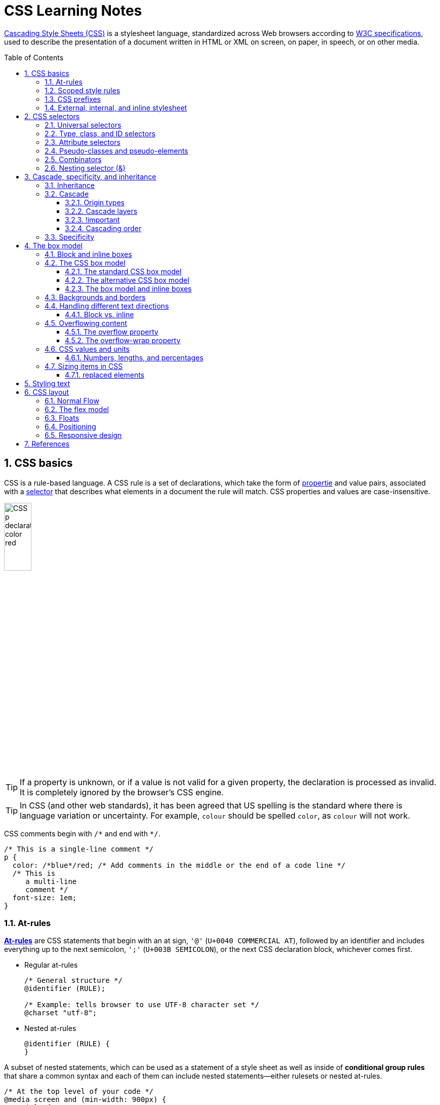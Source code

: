 = CSS Learning Notes
:page-layout: post
:page-categories: ['css']
:page-tags: ['css']
:page-date: 2024-04-26 14:09:38 +0800
:page-revdate: 2024-04-26 14:09:38 +0800
:toc: preamble
:toclevels: 4
:sectnums:
:sectnumlevels: 4

https://developer.mozilla.org/en-US/docs/Web/CSS[Cascading Style Sheets (CSS)] is a stylesheet language, standardized across Web browsers according to https://www.w3.org/Style/CSS/#specs[W3C specifications], used to describe the presentation of a document written in HTML or XML on screen, on paper, in speech, or on other media. 

== CSS basics

CSS is a rule-based language. A CSS rule is a set of declarations, which take the form of https://developer.mozilla.org/en-US/docs/Glossary/Property/CSS[propertie] and value pairs, associated with a https://developer.mozilla.org/en-US/docs/Glossary/CSS_Selector[selector] that describes what elements in a document the rule will match. CSS properties and values are case-insensitive.

image::https://developer.mozilla.org/en-US/docs/Learn/Getting_started_with_the_web/CSS_basics/css-declaration-small.png[CSS p declaration color red,25%,25%]

TIP: If a property is unknown, or if a value is not valid for a given property, the declaration is processed as invalid. It is completely ignored by the browser's CSS engine.

TIP: In CSS (and other web standards), it has been agreed that US spelling is the standard where there is language variation or uncertainty. For example, `colour` should be spelled `color`, as `colour` will not work.

CSS comments begin with `+/*+` and end with `+*/+`.

```css
/* This is a single-line comment */
p {
  color: /*blue*/red; /* Add comments in the middle or the end of a code line */
  /* This is
     a multi-line
     comment */
  font-size: 1em;
}
```

=== At-rules

:CSS-At-rule: https://developer.mozilla.org/en-US/docs/Web/CSS/At-rule

{CSS-At-rule}[*At-rules*] are CSS statements that begin with an at sign, `'@'` (`U+0040 COMMERCIAL AT`), followed by an identifier and includes everything up to the next semicolon, `';'` (`U+003B SEMICOLON`), or the next CSS declaration block, whichever comes first.

* Regular at-rules
+
```css
/* General structure */
@identifier (RULE);

/* Example: tells browser to use UTF-8 character set */
@charset "utf-8";
```

* Nested at-rules
+
```css
@identifier (RULE) {
}
```

A subset of nested statements, which can be used as a statement of a style sheet as well as inside of *conditional group rules* that share a common syntax and each of them can include nested statements—either rulesets or nested at-rules.

```css
/* At the top level of your code */
@media screen and (min-width: 900px) {
  article {
    padding: 1rem 3rem;
  }
}

/* Nested within another conditional at-rule */
@supports (display: flex) {
  @media screen and (min-width: 900px) {
    article {
      display: flex;
    }
  }
}
```

=== Scoped style rules

NOTE: The `@scope` at-rule is still https://developer.mozilla.org/en-US/docs/Web/CSS/@scope#browser_compatibility[incompatible in Mozilla Firefox].

:CSS-scope: https://developer.mozilla.org/en-US/docs/Web/CSS/@scope

The {CSS-scope}[`@scope`] at-rule contains *scoped style rules* and defines a scope in which to apply them to selected elements in specific DOM subtrees. `@scope` can be used in two ways:

* As a standalone CSS block including a prelude section that includes *scope root* and optional *scope limit* selectors that define the upper and lower bounds of the scope — commonly referred to as a *donut scope*. 
+
```css
@scope (scope root) to (scope limit) {
  rulesets
}
```

* As inline styles included inside a `<style>` element in the HTML, in which case the prelude is omitted, and the enclosed ruleset is automatically scoped to the `<style>` element's enclosing parent element. 
+
```css
<parent-element>
  <style>
    @scope {
      rulesets
    }
  </style>
</parent-element>
```

In the context of a `@scope` block, the `:scope` pseudo-class represents the scope root — it provides an easy way to apply styles to the scope root itself, from inside the scope:

```css
@scope (.feature) {
  :scope {
    background: rebeccapurple;
    color: antiquewhite;
    font-family: sans-serif;
  }
}
```

=== CSS prefixes

Browser vendors used to add https://developer.mozilla.org/en-US/docs/Glossary/Vendor_Prefix[prefixes] to experimental or nonstandard CSS properties.

* `-webkit-` (Chrome, Safari, newer versions of Opera and Edge, almost all iOS browsers including Firefox for iOS; basically, any WebKit or Chromium-based browser)

* `-moz-` (Firefox)

* `-o-` (old pre-WebKit versions of Opera)

* `-ms-` (Internet Explorer and Microsoft Edge, before Chromium)

=== External, internal, and inline stylesheet

image::https://developer.mozilla.org/en-US/docs/Learn/CSS/First_steps/How_CSS_works/rendering.svg[Rendering process overview,45%,45%]

* An *external stylesheet* contains CSS in a separate file with a `.css` extension inside the `<head>` HTML element, which is the most common and useful method of bringing CSS to a document.
+
```html
<!-- Inside a subdirectory called styles inside the current directory -->
<link rel="stylesheet" href="styles/style.css" />
<!-- Inside a subdirectory called general, which is in a subdirectory called 
     styles, inside the current directory -->
<link rel="stylesheet" href="styles/general/style.css" />
<!-- Go up one directory level, then inside a subdirectory called styles -->
<link rel="stylesheet" href="../styles/style.css" />
<!-- Remote URL links -->
<link rel="stylesheet" href="https://cdn.jsdelivr.net/npm/bootstrap@5.3.3/dist/css/bootstrap.min.css" 
       integrity="sha384-QWTKZyjpPEjISv5WaRU9OFeRpok6YctnYmDr5pNlyT2bRjXh0JMhjY6hW+ALEwIH" 
       crossorigin="anonymous" />
```
+
TIP: The `rel` stands for "relationship", and is one of the key features of the `<link>` element — the value denotes how the item being linked to is related to the containing document.


* An *internal stylesheet* resides within an HTML document inside a `<style>` element.
+
TIP: The `<style>` element [.line-through]#MUST?# be included inside the <head> of the document. In general, it is better to put the styles in external stylesheets and apply them using `<link>` elements.
+
```html
<!DOCTYPE html>
<html lang="en-GB">
  <head>
    <meta charset="utf-8" />
    <title>My CSS experiment</title>
    <style>
      h1 {
        color: blue;
        background-color: yellow;
        border: 1px solid black;
      }

      p {
        color: red;
      }
    </style>
  </head>
  <body>
    <h1>Hello World!</h1>
    <p>This is my first CSS example</p>
  </body>
</html>
```

* The *inline styles* are CSS declarations that affect a single HTML element, contained within a `style` attribute. 
+
NOTE: Note that it is recommended for styles to be defined in a separate file or files.
+
```html
<h1 style="color: blue; background-color: yellow; border: 1px solid black;">
  Hello World!
</h1>
<p style="color:red;">This is my first CSS example</p>
```

== CSS selectors

A CSS selector is a pattern of elements and other terms that tell the browser which HTML elements, _subject of the selector_, should be selected to have the CSS property values inside the rule applied to them. .

=== Universal selectors

:CSS-Universal_selectors: https://developer.mozilla.org/en-US/docs/Web/CSS/Universal_selectors

* The {CSS-Universal_selectors}[*universal selector*] is indicated by an asterisk (`*`). It selects everything in the document (or inside the parent element if it is being chained together with another element and a descendant combinator).
+
```css
/* A reset stylesheet to remove the margins on all elements. */
* {
  margin: 0;
}
```
+
```css
/* It is selecting any element which is the first-child of an <article> element, or
   the first-child of any descendant element of <article>. */
article *:first-child {
  font-weight: bold;
}
```

=== Type, class, and ID selectors

:CSS-Type_selectors: https://developer.mozilla.org/en-US/docs/Web/CSS/Type_selectors

* The {CSS-Type_selectors}[*type selector*] matches elements by node name, which is sometimes referred to as a _tag name selector_ or _element selector_ because it selects an HTML tag/element in the document. 
+
```css
span {
  background-color: yellow;
}

strong, em {
  color: rebeccapurple;
}
```

:CSS-Class_selectors: https://developer.mozilla.org/en-US/docs/Web/CSS/Class_selectors

* The {CSS-Class_selectors}[*class selector*] matches elements based on the contents of their `class` attribute.
+
```css
/* Note that the following class selector */
.class_name { /* style properties */ }

/* is equivalent to the following attribute selector */
[class~=class_name] { /* style properties */ }
```
+
```css
/* All elements with class="spacious" */
.spacious {
  margin: 2em;
}

/* All <li> elements with class="spacious" */
li.spacious {
  margin: 2em;
}

/* All <li> elements with a class list that includes both "spacious" and "elegant" */
/* For example, class="elegant retro spacious" */
li.spacious.elegant {
  margin: 2em;
}
```

:CSS-ID_selectors: https://developer.mozilla.org/en-US/docs/Web/CSS/ID_selectors

* The {CSS-ID_selectors}[*ID selector*] matches an element based on the value of the element's `id` attribute which is _case-sensitive_.
+
```css
/* Note that syntactically (but not specificity-wise), the following ID selector */
#id_value { /* style properties */ }

/* is equivalent to the following attribute selector */
[id=id_value] { /* style properties */ }
```
+
```css
/* The element with id="demo" */
#demo {
  border: red 2px solid;
}
```
+
TIP: Using the same ID multiple times in a document may appear to work for styling purposes, but don't do this. It results in invalid code, and will cause strange behavior in many places.

=== Attribute selectors

:CSS-Attribute_selectors: https://developer.mozilla.org/en-US/docs/Web/CSS/Attribute_selectors

The {CSS-Attribute_selectors}[*attribute selector*] matches elements based on the element having a given attribute explicitly set, with options for defining an attribute value or substring value match.

* The *presence and value selectors* enable the selection of an element based on the presence of an attribute alone (for example `href`), or on various different matches against the value of the attribute.
+
[%header,cols="1,3,5"]
|===

|Selector
|Example
|Description

|`[attr]`
|`a[title]`
|Matches elements with an _attr_ attribute (whose name is the value in square brackets).

|`[attr=value]`
|`a[href="https://example.com"]`
|Matches elements with an _attr_ attribute whose value is exactly _value_ — the string inside the quotes.

|`[attr~=value]`
|`p[class~="special"]`
|Matches elements with an _attr_ attribute whose value is exactly _value_, or contains _value_ in its (space separated) list of values.

|`[attr\|=value]`
|`div[lang\|="zh"]`
|Matches elements with an _attr_ attribute whose value is exactly _value_ or begins with _value_ immediately followed by a hyphen.

|===

* The *substring matching selectors* allow for more advanced matching of substrings inside the value of a attribute. 
+
[cols="1,1,5"]
|===
| Selector | Example | Description

| `[attr^=value]` | `li[class^="box-"]` | Matches elements with an _attr_ attribute, whose value begins with _value_.

| `[attr$=value]` | `li[class$="-box"]` | Matches elements with an _attr_ attribute whose value ends with _value_.

| `[attr*=value]` | `li[class*="box"]`  | Matches elements with an _attr_ attribute whose value contains _value_ anywhere within the string.
|===
+
TIP: To match attribute values case-insensitively, use the value `i` before the closing bracket.
+
.Preview
[%collapsible]
====
```css
li[class^="a"] {
  background-color: yellow;
}

li[class^="a" i] {
  color: red;
}
```

```html
<h1>Case-insensitivity</h1>
<ul>
  <li class="a">Item 1</li>
  <li class="A">Item 2</li>
  <li class="Ab">Item 3</li>
</ul>
```

++++
<div class="attribute-selectors case-insensitivity">
  <style>
    .attribute-selectors.case-insensitivity {
      all: initial;

      li[class^="a"] {
        background-color: yellow;
      }

      li[class^="a" i] {
        color: red;
      }
    }
  </style>

  <h1>Case-insensitivity</h1>
  <ul>
    <li class="a">Item 1</li>
    <li class="A">Item 2</li>
    <li class="Ab">Item 3</li>
  </ul>
</div>
++++
====

=== Pseudo-classes and pseudo-elements

:CSS-Pseudo-classes: https://developer.mozilla.org/en-US/docs/Web/CSS/Pseudo-classes

* A {CSS-Pseudo-classes}[*pseudo-class*] is a selector that selects elements that are in a specific *state*, e.g. they are the first element of their type, or they are being hovered over by the mouse pointer.

** Pseudo-classes are keywords that start with a colon `:`. For example, both `:first-child` and `:hover` are pseudo-classes.
+
```css
/* target the first paragraph child element in all article. */
article p:first-child {
  font-size: 120%;
  font-weight: bold;
}
```

** It is valid to write pseudo-classes and elements without any element selector preceding them.
+
In the example above, write `:first-child` and the rule would apply to any element that is the first child of an `<article>` element, not just a paragraph first child — `:first-child` is equivalent to `*:first-child`.
+
```css
article :first-child {
  font-size: 120%;
  font-weight: bold;
}
```
+
```css
article *:first-child {
  font-size: 120%;
  font-weight: bold;
}
```

** The *user-action pseudo-classes*, sometimes referred to as *dynamic pseudo-classes*, act as if a class had been added to the element when the user interacts with it.
+
.Preview
[%collapsible]
====
```css
a:link, a:visited {
  color: rebeccapurple;
  font-weight: bold;
}

a:hover {
  color: hotpink;
}
```

```html
<p><a href="">Hover over me</a></p>
```

++++
<div class="pseudo-classes user-action">
  <style>
    .pseudo-classes.user-action {
      all: initial;

      a:link,
      a:visited {
        color: rebeccapurple;
        font-weight: bold;
      }

      a:hover {
        color: hotpink;
      }
    }
  </style>
  <p><a href="">Hover over me</a></p>
</div>
++++
====

:CSS-Pseudo-elements: https://developer.mozilla.org/en-US/docs/Web/CSS/Pseudo-elements

* {CSS-Pseudo-elements}[*Pseudo-elements*] behave in a similar way. However, they act as if a whole new HTML element is added into the markup, rather than applying a class to existing elements.
+
TIP: Some early pseudo-elements used the single colon syntax. Modern browsers support the early pseudo-elements with single- or double-colon syntax for backwards compatibility.

** Pseudo-elements start with a double colon `::`. For example, both the `::fist-line`, and `::before` are pseudo-elements.
+
.Preview
[%collapsible]
====
```css
/* select the first line of a paragraph of an article */
article p::first-line {
  font-size: 120%;
  color: red;
}
```

++++
<div class="pseudo-elements">
  <style>
    .pseudo-elements {
      all: initial;

      article p::first-line {
        font-size: 120%;
        color: red;
      }
    }
  </style>
  <article>
    <p>Veggies es bonus vobis, proinde vos postulo essum magis kohlrabi welsh onion daikon amaranth tatsoi tomatillo
      melon azuki bean garlic.</p>

    <p>Gumbo beet greens corn soko endive gumbo gourd. Parsley shallot courgette tatsoi pea sprouts fava bean collard
      greens dandelion okra wakame tomato. Dandelion cucumber earthnut pea peanut soko zucchini.</p>
  </article>
</div>
++++
====

** Combining pseudo-classes and pseudo-elements
+
```css
/*  make the first line of the first paragraph bold */
article p:first-child::first-line {
  font-size: 120%;
  font-weight: bold;
}
```

** The `::before` and `::after` are a couple of special pseudo-elements, which are used along with the https://developer.mozilla.org/en-US/docs/Web/CSS/content[content] property to insert content into the document using CSS.
+
.Preview
[%collapsible]
====
```css
.topic-weather::before {
  content: '⛅ ';
}

.topic-weather::after {
  content: " ➥";
}

.topic-hot::before {
  content: url('https://interactive-examples.mdn.mozilla.net/media/examples/fire.png');
  margin-right: 6px;
}
```

```html
<p class="topic-weather">Weather for Today: Heat, violent storms and twisters</p>
<p class="topic-hot">Trending Article: Must-watch videos of the week</p>
```

++++
<div class="pseudo-elements after before">
  <style>
    .pseudo-elements.after.before {
      all: initial;

      .topic-weather {
        &::before {
          content: '⛅ ';
        }

        &::after {
          content: " ➥";
        }
      }

      .topic-hot::before {
        content: url('https://interactive-examples.mdn.mozilla.net/media/examples/fire.png');
        margin-right: 6px;
      }
    }
  </style>
  <p class="topic-weather">Weather for Today: Heat, violent storms and twisters</p>
  <p class="topic-hot">Trending Article: Must-watch videos of the week</p>
</div>
++++
====

=== Combinators

:CSS-Descendant_combinator: https://developer.mozilla.org/en-US/docs/Web/CSS/Descendant_combinator

* The {CSS-Descendant_combinator}[*descendant combinator*] — typically represented by a single space (`" "`) character — combines two selectors such that elements matched by the second selector are selected if they have an ancestor (parent, parent's parent, parent's parent's parent, etc.) element matching the first selector. Selectors that utilize a descendant combinator are called _descendant selectors_.
+
```css
body article p { /* */ }
```

:CSS-Child_combinator: https://developer.mozilla.org/en-US/docs/Web/CSS/Child_combinator

* The {CSS-Child_combinator}[*child combinator*] (`>`) is placed between two CSS selectors. It matches only those elements matched by the second selector that are the *direct children* of elements matched by the first. Descendant elements further down the hierarchy don't match.
+
```css
/* select only <p> elements that are direct children of <article> elements */
article > p { /* */ }
```

:CSS-Next-sibling_combinator: https://developer.mozilla.org/en-US/docs/Web/CSS/Next-sibling_combinator

* The {CSS-Next-sibling_combinator}[*next-sibling combinator*] (`+`) is placed between two CSS selectors. It matches only those elements matched by the second selector that are the next sibling element of the first selector.
+
```css
/*  select all <img> elements that are immediately preceded by a <p> element */
p + img { /* */ }
```
+
.Preview
[%collapsible]
====
```css
h1 + p {
  font-weight: bold;
  background-color: #333;
  color: #fff;
  padding: .5em;
}
```

```html
<article>
  <h1>A heading</h1>
  <p>I am a paragraph.</p>
  <div>I am a div</div>
  <p>I am another paragraph.</p>
</article>
```

++++
<div class="next-sibling_combinator">
  <style>
    .next-sibling_combinator {
      all: initial;

      h1+p {
        font-weight: bold;
        background-color: #333;
        color: #fff;
        padding: .5em;
      }
    }
  </style>
  <article>
    <h1>A heading</h1>
    <p>I am a paragraph.</p>
    <div>I am a div</div>
    <p>I am another paragraph.</p>
  </article>
</div>
++++
====

:CSS-Subsequent-sibling_combinator: https://developer.mozilla.org/en-US/docs/Web/CSS/Subsequent-sibling_combinator

* The {CSS-Subsequent-sibling_combinator}[*subsequent-sibling combinator*] (`~`) are used to select siblings of an element even if they are NOT directly adjacent.
+
```css
/* select all <img> elements that come anywhere after <p> elements */
p ~ img { /* */ }
```
+
.Preview
[%collapsible]
====
```css
h1 ~ p {
  font-weight: bold;
  background-color: #333;
  color: #fff;
  padding: .5em;
}
```

```html
<article>
  <h1>A heading</h1>
  <p>I am a paragraph.</p>
  <div>I am a div</div>
  <p>I am another paragraph.</p>
</article>
```

++++
<div class="subsequent-sibling_combinator">
  <style>
    .subsequent-sibling_combinator {
      all: initial;

      h1~p {
        font-weight: bold;
        background-color: #333;
        color: #fff;
        padding: .5em;
      }
    }
  </style>
  <article>
    <h1>A heading</h1>
    <p>I am a paragraph.</p>
    <div>I am a div</div>
    <p>I am another paragraph.</p>
  </article>
</div>
++++
====

:CSS-Selector_list: https://developer.mozilla.org/en-US/docs/Web/CSS/Selector_list

* The {CSS-Selector_list}[*selector list*] (`,`), a comma-separated list of selectors, selects all the matching nodes.

** When multiple selectors share the same declarations, they can be grouped together into a comma-separated list.
+
```css
span {
  border: red 2px solid;
}
div {
  border: red 2px solid;
}

/* are equivalent to */

span, div {
  border: red 2px solid;
}

```

** Selector lists can also be passed as parameters to some functional CSS pseudo-classes.
+
```css
:is(span, div) {
  border: red 2px solid;
}
```

** When a selector list contains an invalid selector, the entire style block is ignored.
+
```css
h1, h2:invalid-pseudo, h3 {
  color: blue;
}
```

=== Nesting selector (&)

:CSS-Nesting_selector: https://developer.mozilla.org/en-US/docs/Web/CSS/Nesting_selector

* The {CSS-Nesting_selector}[*`&` nesting selector*] explicitly states the relationship between parent and child rules when using https://developer.mozilla.org/en-US/docs/Web/CSS/CSS_nesting[CSS nesting], and makes the nested child rule selectors relative to the parent element.
+
```css
parentRule {
  /* parent rule style properties */
  & childRule {
    /* child rule style properties */
  }
}
```

* Without the `&` nesting selector, whitespace is added, and the child rule selector selects child elements.
+
```css
.parent-rule {
  /* parent rule properties */
  .child-rule {
    /* child rule properties */
  }
}

/* the browser parses the above nested rules as shown below */
.parent-rule {
  /* parent rule style properties */
}

.parent-rule .child-rule {
  /* style properties for .child-rule descendants for .parent-rule ancestors */
}
```

* With the `&` nesting selector added with no whitespace.
+
```css
.parent-rule {
  /* parent rule properties */
  &:hover {
    /* child rule properties */
  }
}

/* the browser parses the above nested rules as shown below */
.parent-rule {
  /* parent rule properties */
}

.parent-rule:hover {
  /* child rule properties */
}
```

* The `&` nesting selector can also be appended to reverse the context of the rules.
+
```css
.card {
  /* .card styles */
  .featured & {
    /* .featured .card styles */
  }
}

/* the browser parses above nested rules as */
.card {
  /* .card styles */
}

.featured .card {
  /* .featured .card styles */
}
```

* CSS Combinators can be used with or without the `&` nesting selector.
+
```css
/* the & nesting selector is not required, but recommended */
p {
  & ~ img {
  }
}

/* the browser parses above nested rules as */
p ~ img {
}
```
+
[%collapsible]
====
```html
<div class="nesting-selector">
  <style>
    .nesting-selector {
      .example {
        font-family: system-ui;
        font-size: 1.2rem;

        &>a {
          color: tomato;

          &:hover,
          &:focus {
            color: ivory;
            background-color: tomato;
          }
        }
      }
    }
  </style>

  <p class="example">
    This paragraph <a href="#">contains a link</a>, try hovering or focusing it.
  </p>
</div>
```

++++
<div class="nesting-selector">
  <style>
    .nesting-selector {
      .example {
        font-family: system-ui;
        font-size: 1.2rem;

        &>a {
          color: tomato;

          &:hover,
          &:focus {
            color: ivory;
            background-color: tomato;
          }
        }
      }
    }
  </style>

  <p class="example">
    This paragraph <a href="#">contains a link</a>, try hovering or focusing it.
  </p>
</div>
++++
====

== Cascade, specificity, and inheritance

=== Inheritance

:CSS-Inheritance: https://developer.mozilla.org/en-US/docs/Web/CSS/Inheritance
:CSS-computed_value: https://developer.mozilla.org/en-US/docs/Web/CSS/computed_value
:CSS-initial_value: https://developer.mozilla.org/en-US/docs/Web/CSS/initial_value
:CSS-inherit: https://developer.mozilla.org/en-US/docs/Web/CSS/inherit
:CSS-all: https://developer.mozilla.org/en-US/docs/Web/CSS/all

In CSS, {CSS-Inheritance}[*inheritance*] controls what happens when no value is specified for a property on an element.

* When no value for an *inherited property* has been specified on an element, the element gets the {CSS-computed_value}[computed value] of that property on its parent element.

* When no value for a *non-inherited property* has been specified on an element, the element gets the {CSS-initial_value}[initial value] of that property.

* The {CSS-inherit}[*inherit*] keyword allows authors to explicitly specify inheritance. It works on both inherited and non-inherited properties.

* The {CSS-all}[`all`] shorthand CSS property resets all of an element's properties except `unicode-bidi`, `direction`, and CSS Custom Properties.
+
It can set properties to their initial or inherited values, or to the values specified in another cascade layer or stylesheet origin.
+
[%collapsible]
====
```html
<style>
  div.inherit p {
    all: revert;
    font-size: 1rem;
    color: green;
    border: medium solid;
    width: 50%;
  }

  div.inherit p em.inherit {
    border: inherit;
  }
</style>

<div class="inherit">
  <p>This paragraph has <em>emphasized text</em> in it.</p>
  <p>This paragraph has <em class="inherit">emphasized text</em> in it.</p>
</div>
```

++++
<style>
  div.inherit p {
    all: revert;
    font-size: 1rem;
    color: green;
    border: medium solid;
    width: 50%;
  }

  div.inherit p em.inherit {
    border: inherit;
  }
</style>

<div class="inherit">
  <p>This paragraph has <em>emphasized text</em> in it.</p>
  <p>This paragraph has <em class="inherit">emphasized text</em> in it.</p>
</div>
++++
====

=== Cascade

:CSS-Cascade: https://developer.mozilla.org/en-US/docs/Web/CSS/Cascade
:CSS-Cascade-origin_types: https://developer.mozilla.org/en-US/docs/Web/CSS/Cascade#origin_types
:CSS-layer: https://developer.mozilla.org/en-US/docs/Web/CSS/@layer
:CSS-scope: https://developer.mozilla.org/en-US/docs/Web/CSS/@scope
:CSS-Specificity: https://developer.mozilla.org/en-US/docs/Web/CSS/Specificity

The {CSS-Cascade}[*cascade*] is an algorithm that defines how user agents combine property values originating from different sources.

* The cascade defines the origin and layer that takes precedence when declarations in more than one {CSS-Cascade-origin_types}[origin], {CSS-layer}[cascade layer], or {CSS-scope}[@scope] block set a value for a property on an element.

* The cascade lies at the core of CSS, as emphasized by the name: *Cascading* Style Sheets.

* When a *selector* matches an element, the property value from the origin with the highest precedence gets applied, even if the selector from a lower precedence origin or layer has greater {CSS-Specificity}[specificity].

==== Origin types

CSS declarations come from different *origin types*: _User-agent stylesheets_, _Author stylesheets_, and _User stylesheets_.

* User-agents, or browsers, have basic *user-agent stylesheets* that give default styles to any document.

* Web developers defines the styles using one or more linked or imported stylesheets, `<style>` blocks, and inline styles defined with the `style` attribute, which are named *author stylesheets*.

* In most browsers, the user (or reader) of the website can choose to override styles using a custom *user stylesheet* designed to tailor the experience to the user's wishes.

==== Cascade layers

The {CSS-layer}[`@layer`] CSS at-rule is used to declare a cascade layer and can also be used to define the order of precedence in case of multiple cascade layers.

```css
/* create a named cascade layer with the CSS rules */
@layer layer-name {rules}
/* create one or multiple named cascade layers without assigning any styles */
@layer layer-name;
/* the last layer to be listed will win if declarations are found in multiple layers. */
@layer layer-name, layer-name, layer-name;
/* create an anonymous cascade layer */
@layer {rules}
/* create a cascade layer is by using @import. */
@import url layer(layer-name);
```

* Rules within a cascade layer cascade together, giving more control over the cascade to web developers.

* Any styles not in a layer are gathered together and placed into a single *anonymous layer* that comes after all the declared layers, named and anonymous.

* Any styles declared outside of a layer are treated as being part of an anonymous last declared layer, and will override styles declared in a layer, regardless of specificity.

```css
@layer base, special;

@layer special {
  .item {
    color: rebeccapurple;
  }
}

@layer base {
  .item {
    color: green;
    border: 5px solid green;
    font-size: 1.3em;
    padding: 0.5em;
  }
}
```

==== !important

:CSS-important: https://developer.mozilla.org/en-US/docs/Web/CSS/important

A `!` delimiter followed by the `important` keyword marks the declaration as {CSS-important}[*important*]. A declaration that is not _important_ is called *normal*. When a declaration is important, the cascade origin and layer orders are reversed.

```css
selector {
  property: value; /* normal declaration */
  property: value !important; /* important declaration (preferred) */
  property: value ! important; /* important declaration (not preferred) */
}
```

WARNING: Avoid using `!important` to override specificity.

==== Cascading order

The *cascade order* is based on origin type, and within each origin type, the cascade is based on the declaration order of cascade layers within that type.

The following steps apply to the cascading algorithm:

* *Relevance*: It first filters all the rules from the different sources to keep only the rules that apply to a given element.

* *Origin and importance*: Then it sorts these rules according to their importance, that is, whether or not they are followed by `!important`, and by their origin. Ignoring layers for the moment, the cascade order is as follows:
+
[%header,cols="3,4,3"]
|===

|Order (low to high)
|Origin
|Importance

|1
|user-agent (browser)
|normal

|2
|user
|normal

|3
|author (developer)
|normal

|4
|CSS `@keyframe` animations
|

|5
|author (developer)
|`!important`

|6
|user
|`!important`

|7
|user-agent (browser)
|`!important`

|8
|CSS transitions
|
|===

* *Specificity*: In case of equality with an origin, the specificity of a rule is considered to choose one value or another. The specificity of the selectors are compared, and the declaration with the highest specificity wins.

* *Scoping proximity*: When two selectors in the origin layer with precedence have the same specificity, the property value within scoped rules with the smallest number of hops up the DOM hierarchy to the scope root wins.

* *Order of appearance*: In the origin with precedence, if there are competing values for a property that are in style block matching selectors of equal specificity and scoping proximity, the last declaration in the style order is applied.

=== Specificity

{CSS-Specificity}[*Specificity*] is the algorithm used by browsers to determine the CSS declaration that is the most relevant to an element, which in turn, determines the property value to apply to the element. The specificity algorithm calculates the weight of a CSS selector to determine which rule from competing CSS declarations gets applied to an element.

== The box model

Everything in CSS has a box around it, and understanding these boxes is key to being able to create more complex layouts with CSS, or to align items with other items.

=== Block and inline boxes

In CSS boxes generally fit into the categories of *block boxes* and *inline boxes*, and have an *inner display* type and an *outer display* type.

If a box has an *outer display* type of `block`, then:

* The box will break onto a new line.
* The `width` and `height` properties are respected.
* Padding, margin and border will cause other elements to be pushed away from the box.
* If `width` is not specified, the box will extend in the inline direction to fill the space available in its container. In most cases, the box will become as wide as its container, filling up 100% of the space available.

Some HTML elements, such as `<h1>` and `<p>`, use block as their outer display type by default.

If a box has an *outer display* type of `inline`, then:

* The box will not break onto a new line.
* The `width` and `height` properties will not apply.
* Top and bottom padding, margins, and borders will apply but will not cause other inline boxes to move away from the box.
* Left and right padding, margins, and borders will apply and will cause other inline boxes to move away from the box.

Some HTML elements, such as `<a>`, `<span>`, `<em>` and `<strong>` use inline as their outer display type by default.

Boxes also have an *inner display* type, which dictates how elements inside that box are laid out, for example by setting `display: flex;`.

=== The CSS box model

The CSS box model as a whole applies to block boxes and defines how the different parts of a box — margin, border, padding, and content — work together to create a box. To add complexity, there is a *standard* and an *alternate* box model. By default, browsers use the standard box model.

image::https://developer.mozilla.org/en-US/docs/Learn/CSS/Building_blocks/The_box_model/box-model.png[Diagram of the box model,45%,45%]

* *Content box*: The area where the content is displayed; size it using properties like `inline-size` and `block-size` or `width` and `height`.

* *Padding box*: The padding sits around the content as white space; size it using `padding` and related properties.

* *Border box*: The border box wraps the content and any padding; size it using `border` and related properties.

* *Margin box*: The margin is the outermost layer, wrapping the content, padding, and border as whitespace between this box and other elements; size it using `margin` and related properties.

==== The standard CSS box model

In the *standard box model*, if set `inline-size` and `block-size` (or `width` and `height`) property values on a box, these values define the `inline-size` and `block-size` (`width` and `height` in horizontal languages) of the *content box*. Any padding and borders are then added to those dimensions to get the total size taken up by the box.

```css
.box {
  width: 350px;
  height: 150px;
  margin: 10px;
  padding: 25px;
  border: 5px solid black;
}
```

.The actual space taken up by the box will be 410px wide (350 + 25 + 25 + 5 + 5) and 210px high (150 + 25 + 25 + 5 + 5).
image::https://developer.mozilla.org/en-US/docs/Learn/CSS/Building_blocks/The_box_model/standard-box-model.png["Showing the size of the box when the standard box model is being used.",500px,300px]

TIP: The margin is not counted towards the actual size of the box — sure, it affects the total space that the box will take up on the page, but only the space outside the box. The box's area stops at the border — it does not extend into the margin.

==== The alternative CSS box model

In the alternative box model, any width is the width of the visible box on the page. The content area width is that width minus the width for the padding and border. No need to add up the border and padding to get the real size of the box.

* The `box-sizing` CSS property sets how the total width and height of an element is calculated.
+
```css
/* The width and height properties include the content, padding, and border, but
   do not include the margin. Note that padding and border will be inside of the box.
*/
box-sizing: border-box;

/* The width and height properties include the content, but
   does not include the padding, border, or margin.
*/
box-sizing: content-box;
```

* To turn on the alternative model for an element, set `box-sizing: border-box` on it:
+
```css
.box {
  width: 350px;
  inline-size: 350px;
  height: 150px;
  block-size: 150px;
  margin: 10px;
  padding: 25px;
  border: 5px solid black;
  box-sizing: border-box;
}
```
+
.Now, the actual space taken up by the box will be 350px in the inline direction and 150px in the block direction.
image::https://developer.mozilla.org/en-US/docs/Learn/CSS/Building_blocks/The_box_model/alternate-box-model.png["Showing the size of the box when the alternate box model is being used.",440px,240px]

* To use the alternative box model for all of your elements (which is a common choice among developers), set the `box-sizing` property on the `<html>` element and set all other elements to inherit that value:
+
```css
html {
  box-sizing: border-box;
}

*,
*::before,
*::after {
  box-sizing: inherit;
}
```

==== The box model and inline boxes

All of the above fully applies to block boxes. Some of the properties can apply to inline boxes too, such as those created by a `<span>` element.

An element with `display: inline-block` does a subset of the block things, NOT, however, break onto a new line.

* The `width` and `height` properties are respected.

* `padding`, `margin`, and `border` will cause other elements to be pushed away from the box.

=== Backgrounds and borders

:CSS-background-color: https://developer.mozilla.org/en-US/docs/Web/CSS/background-color
:CSS-background-image: https://developer.mozilla.org/en-US/docs/Web/CSS/background-image
:CSS-border: https://developer.mozilla.org/en-US/docs/Web/CSS/border
:CSS-background-clip: https://developer.mozilla.org/en-US/docs/Web/CSS/background-clip
:CSS-background-origin: https://developer.mozilla.org/en-US/docs/Web/CSS/background-origin
:CSS-background-repeat: https://developer.mozilla.org/en-US/docs/Web/CSS/background-repeat
:CSS-background-size: https://developer.mozilla.org/en-US/docs/Web/CSS/background-size
:CSS-background-attachment: https://developer.mozilla.org/en-US/docs/Web/CSS/background-attachment

* The {CSS-background-color}[`background-color`] CSS property sets the background color of an element.
+
--
** A `background-color` extends underneath the content and padding box of the element.

** It is rendered behind any {CSS-background-image}[`background-image`] that is specified, although the color will still be visible through any transparency in the image.
--
+
```css
/* Keyword values */
background-color: red;
background-color: indigo;

/* Hexadecimal value */
background-color: #bbff00; /* Fully opaque */
background-color: #bf0; /* Fully opaque shorthand */
background-color: #11ffee00; /* Fully transparent */
background-color: #1fe0; /* Fully transparent shorthand */
background-color: #11ffeeff; /* Fully opaque */
background-color: #1fef; /* Fully opaque shorthand */

/* RGB value */
background-color: rgb(255 255 128); /* Fully opaque */
background-color: rgb(117 190 218 / 50%); /* 50% transparent */

/* HSL value */
background-color: hsl(50 33% 25%); /* Fully opaque */
background-color: hsl(50 33% 25% / 75%); /* 75% opaque, i.e. 25% transparent */

/* Special keyword values */
background-color: currentcolor;
background-color: transparent;
```

* The {CSS-background-image}[`background-image`] CSS property sets one OR more background images on an element.
+
--
** The background images are drawn on stacking context layers on top of each other. The first layer specified is drawn as if it is closest to the user.

** The {CSS-border}[borders] of the element are then drawn on top of them, and the `background-color` is drawn beneath them. How the images are drawn relative to the box and its borders is defined by the {CSS-background-clip}[background-clip] and {CSS-background-origin}[background-origin] CSS properties.

** If a specified image cannot be drawn (for example, when the file denoted by the specified URI cannot be loaded), browsers handle it as they would a `none` value.

** NOTE: Even if the images are opaque and the color won't be displayed in normal circumstances, web developers should always specify a `background-color`. If the images cannot be loaded—for instance, when the network is down—the background color will be used as a fallback.

** To specify multiple background images, supply multiple https://developer.mozilla.org/en-US/docs/Web/CSS/image[`<image>`] values, separated by a comma.
--
+
```css
background-image: linear-gradient(
    to bottom,
    rgb(255 255 0 / 50%),
    rgb(0 0 255 / 50%)
  ), url("catfront.png");

background-image: url("../../media/examples/lizard.png"),
                  url("../../media/examples/star.png");
```

** The {CSS-background-repeat}[`background-repeat`] CSS property sets how background images are repeated. A background image can be repeated along the horizontal and vertical axes, or not repeated at all.
+
```css
/* Keyword values */
background-repeat: repeat-x;
background-repeat: repeat-y;
background-repeat: repeat;
/* repeat as many times as possible, adding space
   between the images if there is extra space available. */
background-repeat: space;
/* similar to space, but stretches the images to fill
   any extra space */
background-repeat: round;
background-repeat: no-repeat;

/* Two-value syntax: horizontal | vertical */
background-repeat: repeat space;
background-repeat: repeat repeat;
background-repeat: round space;
background-repeat: no-repeat round;
```

** The {CSS-background-size}[`background-size`] CSS property sets the size of the element's background image. The image can be left to its natural size, stretched, or constrained to fit the available space. 
+
--
*** Spaces not covered by a background image are filled with the `background-color` property, and the background color will be visible behind background images that have transparency/translucency.

*** To specify the size of multiple background images, separate the value for each one with a comma.
--
+
```css
/* Keyword values */
/* Scales the image (while preserving its ratio) to the smallest possible size
   to fill the container (that is: both its height and width completely cover
   the container), leaving no empty space. If the proportions of the background
   differ from the element, the image is cropped either vertically or horizontally. */
background-size: cover;
/* Scales the image as large as possible within its container without cropping or
   stretching the image. */
background-size: contain;

/* One-value syntax */
/* the width of the image (height becomes 'auto') */
background-size: 50%;
background-size: 3.2em;
background-size: 12px;
background-size: auto;

/* Two-value syntax */
/* first value: width of the image, second value: height */
background-size: 50% auto;
background-size: 3em 25%;
background-size: auto 6px;
background-size: auto auto;

/* Multiple backgrounds */
background-size: auto, auto; /* Not to be confused with `auto auto` */
background-size: 50%, 25%, 25%;
background-size: 6px, auto, contain;
```

** The {CSS-background-origin}[`background-origin`] CSS property sets the background's origin: from the border start, inside the border, or inside the padding.
+
TIP: Note that `background-origin` is ignored when {CSS-background-attachment}[background-attachment] is `fixed`.
+
```css
/* Keyword values */
background-origin: border-box;
background-origin: padding-box; /* initial value */
background-origin: content-box;
```

** The {CSS-background-attachment}[`background-attachment`] CSS property sets whether a background image's position is fixed within the https://developer.mozilla.org/en-US/docs/Glossary/Viewport[viewport], or scrolls with its containing block.
+
```css
/* Keyword values */
background-attachment: scroll;
background-attachment: fixed;
background-attachment: local;
```

** The {CSS-background-position}[`background-position`] CSS property sets the initial position for each background image. The position is relative to the position layer set by `background-origin`.
+
```css
/* Keyword values */
background-position: top;
background-position: bottom;
background-position: left;
background-position: right;
background-position: center;

/* <percentage> values */
background-position: 25% 75%;

/* <length> values */
background-position: 0 0;
background-position: 1cm 2cm;
background-position: 10ch 8em;

/* Multiple images */
background-position:
  0 0,
  center;

/* Edge offsets values */
background-position: bottom 10px right 20px;
background-position: right 3em bottom 10px;
background-position: bottom 10px right;
background-position: top right 10px;
```

=== Handling different text directions

:CSS-writing-mode: https://developer.mozilla.org/en-US/docs/Web/CSS/writing-mode

The {CSS-writing-mode}[writing-mode] CSS property sets whether lines of text are laid out horizontally or vertically, as well as the direction in which blocks progress. When set for an entire document, it should be set on the root element (`html` element for HTML documents).

```css
/* For `ltr` scripts, content flows horizontally from left to right.
   For `rtl` scripts, content flows horizontally from right to left.
   The next horizontal line is positioned below the previous line. */
writing-mode: horizontal-tb;
/* For `ltr` scripts, content flows vertically from top to bottom, and the
   next vertical line is positioned to the left of the previous line.
   For `rtl` scripts, content flows vertically from bottom to top, and the
   next vertical line is positioned to the right of the previous line. */
writing-mode: vertical-rl;
/* For `ltr` scripts, content flows vertically from top to bottom, and the
   next vertical line is positioned to the right of the previous line.
   For `rtl` scripts, content flows vertically from bottom to top, and the
   next vertical line is positioned to the left of the previous line. */
writing-mode: vertical-lr;
```

```html
<style>
div.writing-mode {
  writing-mode: vertical-rl;
}
</style>
<div class='writing-mode'>
<p>歸園田居·其三</p>
<p>魏晉·陶淵明</p>
<p>種豆南山下，草盛豆苗稀。</p>
<p>晨興理荒穢，帶月荷鋤歸。</p>
<p>道狹草木長，夕露沾我衣。</p>
<p>衣沾不足惜，但使願無違。</p>
</div>
```

++++
<style>
div.writing-mode {
  writing-mode: vertical-rl;
}
</style>
<div class='writing-mode'>
<p>歸園田居·其三</p>
<p>魏晉·陶淵明</p>
<p>種豆南山下，草盛豆苗稀。</p>
<p>晨興理荒穢，帶月荷鋤歸。</p>
<p>道狹草木長，夕露沾我衣。</p>
<p>衣沾不足惜，但使願無違。</p>
</div>
++++

==== Block vs. inline

The https://developer.mozilla.org/en-US/docs/Web/CSS/CSS_logical_properties_and_values[CSS logical properties and values] module introduces logical properties and values that provide the ability to control layout through logical, rather than physical, direction and dimension mappings.

* The *Block* dimension perpendicular to the flow of text within a line, i.e., the vertical dimension in horizontal writing modes, and the horizontal dimension in vertical writing modes. For standard English text, it is the vertical dimension.

* The *Inline* dimension parallel to the flow of text within a line, i.e., the horizontal dimension in horizontal writing modes, and the vertical dimension in vertical writing modes. For standard English text, it is the horizontal dimension.

Logical properties and values use the abstract terms _block_ and _inline_ to describe the direction in which they flow.

* The https://developer.mozilla.org/en-US/docs/Web/CSS/inline-size[`inline-size`] CSS property defines the horizontal or vertical size of an element's block, depending on its writing mode. It corresponds to either the `width` or the `height` property, depending on the value of `writing-mode`.
+
If the writing mode is vertically oriented, the value of `inline-size` relates to the `height` of the element; otherwise, it relates to the `width` of the element.
+
.Showing the block and inline axis for a horizontal writing mode.
image::https://developer.mozilla.org/en-US/docs/Learn/CSS/Building_blocks/Handling_different_text_directions/horizontal-tb.png[Showing the block and inline axis for a horizontal writing mode.,35%,35%]

* The https://developer.mozilla.org/en-US/docs/Web/CSS/block-size[`block-size`] CSS property defines the horizontal or vertical size of an element's block, depending on its writing mode. It corresponds to either the `width` or the `height` property, depending on the value of `writing-mode`.
+
If the writing mode is vertically oriented, the value of `block-size` relates to the `width` of the element; otherwise, it relates to the `height` of the element.
+
.Showing the block and inline axis for a vertical writing mode.
image::https://developer.mozilla.org/en-US/docs/Learn/CSS/Building_blocks/Handling_different_text_directions/vertical.png[Showing the block and inline axis for a vertical writing mode.,25%,25%]

* Properties that accept physical values (`top`, `bottom`, `left`, `right`) now also accept flow-relative logical values (`block-start`, `block-end`, `inline-start`, `inline-end`).

=== Overflowing content

Everything in CSS is a box, and the size can be constrained by assigning values of `width` and `height` (or `inline-size` and `block-size`). Overflow happens when there is too much content to fit in a box.

TIP: Wherever possible, CSS does not hide content and try to avoid data loss. 

==== The overflow property 

The https://developer.mozilla.org/en-US/docs/Web/CSS/overflow[`overflow`] property is specified as one or two `<overflow>` keyword values (default value is `visible`).

```css
/* Overflow content is not clipped and may be visible outside the element's padding box.
   The element box is not a scroll container.
   This is the default value of the overflow property. */
overflow: visible;
/* Overflow content is clipped at the element's padding box.
   There are no scroll bars, and the clipped content is not visible, but the content still exists. */
overflow: hidden;
overflow: clip;
/* Overflow content is clipped at the element's padding box, and
   overflow content can be scrolled into view using scroll bars.
   User agents display scroll bars in both horizontal and
   vertical directions if only one value is set, whether or not
   any content is overflowing or clipped. */
overflow: scroll;
/* Overflow content is clipped at the element's padding box, and
   overflow content can be scrolled into view.
   Unlike scroll, user agents display scroll bars only if
   the content is overflowing and hide scroll bars by default. */
overflow: auto;
overflow: hidden visible;
```

* If only one keyword is specified, both `overflow-x` and `overflow-y` are set to the same value.

* If two keywords are specified, the first value applies to `overflow-x` in the horizontal direction and the second one applies to `overflow-y` in the vertical direction.

==== The overflow-wrap property

The https://developer.mozilla.org/en-US/docs/Web/CSS/overflow-wrap[`overflow-wrap`] property applies to text, setting whether the browser should insert line breaks within an otherwise unbreakable string to prevent text from overflowing its line box.

TIP: The property was originally a nonstandard and unprefixed Microsoft extension called `word-wrap`, and was implemented by most browsers with the same name. It has since been renamed to `overflow-wrap`, with `word-wrap` being an alias.

```css
/* Lines may only break at normal word break points (such as
   a space between two words). */
overflow-wrap: normal;
/* To prevent overflow, an otherwise unbreakable string of
   characters — like a long word or URL — may be broken at any point if
   there are no otherwise-acceptable break points in the line.
   No hyphenation character is inserted at the break point.
   Soft wrap opportunities introduced by the word break are considered when
   calculating min-content intrinsic sizes. */
overflow-wrap: anywhere;
/* The same as the anywhere value, with normally unbreakable words allowed to
   be broken at arbitrary points if there are no otherwise acceptable
   break points in the line, but soft wrap opportunities introduced by the
   word break are NOT considered when calculating min-content intrinsic sizes. */
overflow-wrap: break-word;
```

[%collapsible]
====
```html
<style>
  div.overflow-wrap p {
    width: min-content;
    max-width: 5em;
    background-color: lightblue;
  }

  div.overflow-wrap p.normal {
    overflow-wrap: normal;
  }

  div.overflow-wrap p.break-word {
    overflow-wrap: break-word;
  }

  div.overflow-wrap p.break-word.hyphens {
    overflow-wrap: break-word;
    hyphens: auto;
  }

  div.overflow-wrap p.anywhere {
    overflow-wrap: anywhere;
  }
</style>
<div class="overflow-wrap" lang="en-US">
  <p class="overflow-wrap normal">
    Gooooooooogle
  </p>
  <p class="overflow-wrap break-word">
    Gooooooooogle
  </p>
  <p class="overflow-wrap break-word hyphens">
    Goooooo&shy;ooogle <!-- use &shy; to insert a soft hyphen -->
  </p>
  <p class="overflow-wrap anywhere">
    Gooooooooogle
  </p>
</div>
```

++++
<style>
  div.overflow-wrap p {
    width: min-content;
    max-width: 5em;
    background-color: lightblue;
  }

  div.overflow-wrap p.normal {
    overflow-wrap: normal;
  }

  div.overflow-wrap p.break-word {
    overflow-wrap: break-word;
  }

  div.overflow-wrap p.break-word.hyphens {
    overflow-wrap: break-word;
    hyphens: auto;
  }

  div.overflow-wrap p.anywhere {
    overflow-wrap: anywhere;
  }
</style>
<div class="overflow-wrap" lang="en-US">
  <p class="overflow-wrap normal">
    Gooooooooogle
  </p>
  <p class="overflow-wrap break-word">
    Gooooooooogle
  </p>
  <p class="overflow-wrap break-word hyphens">
    Goooooo&shy;ooogle <!-- use &shy; to insert a soft hyphen -->
  </p>
  <p class="overflow-wrap anywhere">
    Gooooooooogle
  </p>
</div>
++++
====

[TIP]
====
The differences between `normal`, `break-word` and `anywhere` are only clear if you are using `width: min-content` on the element containing the text, and you also set a `max-width`.

See also: https://stackoverflow.com/questions/77651244/what-are-soft-wrap-opportunities-introduced-by-the-word-break
====


=== CSS values and units

CSS rules contain declarations, which in turn are composed of properties and values. Each property used in CSS has a *value type* that describes what kind of values it is allowed to have.

NOTE: The terms _value type_ and _data type_ are basically interchangeable, and the term _value_ refers to any particular expression supported by a value type

NOTE:  CSS value types tend to be enclosed in angle brackets (`<`, `>`) to differentiate them from CSS properties. For example there is a `color` property and a `<color>` data type.

```css
/*  The keywords, hex values, rgb() functions, etc, can be available <color> values */
h1 {
  color: black; /* keywords */
  background-color: rgb(197 93 161); /* rgb() functions */
  border-color: #128a7d; /* hex values */
}
```

==== Numbers, lengths, and percentages

.CSS various numeric value types
[%header,cols="1,11",width="85%"]
|===
|Data type
|Description

|`<integer>`
|An `<integer>` is a whole number such as `1024` or `-55`.

|`<number>`
|A `<number>` represents a decimal number — it may or may not have a decimal point with a fractional component. For example, `0.255`, `128`, or `-1.2`.

|`<dimension>`
|A `<dimension>` is a `<number>` with a unit attached to it. For example, `45deg`, `5s`, or `10px`.

`<dimension>` is an umbrella category that includes the `<length>`, `<angle>`, `<time>`, and `<resolution>` types.

|`<percentage>`
|A `<percentage>` represents a fraction of some other value. For example, `50%`.

Percentage values are always relative to another quantity. For example, an element's length is relative to its parent element's length.

|===

The https://developer.mozilla.org/en-US/docs/Web/CSS/length[`<length>`] data type represents a distance value which can be relative or absolute. Lengths can be used in numerous CSS properties, such as `width`, `height`, `margin`, `padding`, `border-width`, `font-size`, and `text-shadow`.

* CSS relative length units are based on font, container, or viewport sizes.

** `em` and `rem` are relative to the font size of the parent element and the root element, respectively.

** `vh` and `vw` are relative to the viewport's height and width, respectively.

** `cqw` and `cqh` represents a percentage of the width and height of the query container, respectively.

** `lh` and `rlh` is equal to the computed value of the `line-height` property of the element itself, and the root element, usually `<html>`, respectively.

* Absolute length units represent a physical measurement when the physical properties of the output medium are known, such as for print layout. 
+
[%header,cols="2,3,4"]
|===
|Unit
|Name
|Equivalent to

|`cm`
|Centimeters
|1cm = 37.8px = 25.2/64in

|`in`
|Inches
|1in = 2.54cm = 96px

|`pt`
|Points
|1pt = 1/72nd of 1in

|`px`
|Pixels
|1px = 1/96th of 1in

|===
+
TIP: The most of these units are more useful when used for print, rather than screen output.
+
NOTE: Many users increase their user agent's default font size to make text more legible. Absolute lengths can cause accessibility problems because they are fixed and do not scale according to user settings. For this reason, prefer relative lengths (such as `em` or `rem`) when setting `font-size`.


CSS also has https://developer.mozilla.org/en-US/docs/Web/CSS/CSS_Functions[functions], which work in a similar way to functions in other languages, which are statements that invoke special data processing or calculations to return a CSS value for a CSS property.

```css
background-image: url("star.gif");
background: rgb(31 120 50);
width: calc(100% - 80px);
```

=== Sizing items in CSS

HTML Elements have a natural size or *intrinsic size*, set before they are affected by any CSS styles or HTML attributes.

* An `<image>` contains sizing information, described as its intrinsic size, determined by the image file itself.

* An `<div>`, on the other hand, has no size of its own, and its intrinsic size is defined by its content.

A size referred to as an *extrinsic size*— give it specific width and height values, can be given to an element (the content of which then needs to fit into that size) 

* If give a child box a percentage width it will be a percentage of the width of its parent container.

* When use margin and padding set in percentages, the value is calculated from the *inline size* of the containing block — therefore the width when working in a horizontal language.
+
```css
.box {
  border: 5px solid darkblue;
  /* give the child box a percentage width it will be 
     a percentage of the width of the parent container */
  width: 50%;
  /* the margins and padding have equal-sized all around the box. */
  margin: 10%;
  padding: 10%;
}
```

* A common use of `max-width` is to cause images to scale down if there is not enough space to display them at their intrinsic width while making sure they don't become larger than that width.
+
[%collapsible]
====

If instead use `max-width: 100%`, and its intrinsic width is smaller than its container, the image will not be forced to stretch and become larger, thus preventing pixelation.

```html
<style>
  div.min-max-size div {
    float: left;
    border: 5px solid darkblue;
    margin: 5px;
  }

  div.min-max-size div.box {
    width: 200px;
  }

  div.min-max-size div.minibox {
    width: 50px;
  }

  div.min-max-size img.width {
    width: 100%;
  }

  div.min-max-size img.max {
    max-width: 100%;
  }
</style>

<div class="min-max-size">
  <div class="box">
    <img class="width" src="https://mdn.github.io/css-examples/learn/sizing/star.png" alt="star" />
  </div>
  <div class="box">
    <img class="max" src="https://mdn.github.io/css-examples/learn/sizing/star.png" alt="star" />
  </div>
  <div class="minibox">
    <img class="max" src="https://mdn.github.io/css-examples/learn/sizing/star.png" alt="star" />
  </div>
</div>
<div style="clear: both"></div>
```

++++
<style>
  div.min-max-size div {
    float: left;
    border: 5px solid darkblue;
    margin: 5px;
  }

  div.min-max-size div.box {
    width: 200px;
  }

  div.min-max-size div.minibox {
    width: 50px;
  }

  div.min-max-size img.width {
    width: 100%;
  }

  div.min-max-size img.max {
    max-width: 100%;
  }
</style>

<div class="min-max-size">
  <div class="box">
    <img class="width" src="https://mdn.github.io/css-examples/learn/sizing/star.png" alt="star" />
  </div>
  <div class="box">
    <img class="max" src="https://mdn.github.io/css-examples/learn/sizing/star.png" alt="star" />
  </div>
  <div class="minibox">
    <img class="max" src="https://mdn.github.io/css-examples/learn/sizing/star.png" alt="star" />
  </div>
</div>
<div style="clear: both"></div>
++++
====

==== replaced elements

In CSS, a https://developer.mozilla.org/en-US/docs/Web/CSS/Replaced_element[*replaced element*] is an element whose representation is outside the scope of CSS; they're external objects whose representation is independent of the CSS formatting model.

* The position of the replaced element can be affected using CSS, but not the contents of the replaced element itself.

* Some replaced elements, such as `<iframe>` elements, may have stylesheets of their own, but they don't inherit the styles of the parent document.

* Typical replaced elements are: `<iframe>`, `<video>`, `<embed>`, `<img>`.

* Certain replaced elements, such as images and video, are also described as having an https://developer.mozilla.org/en-US/docs/Glossary/Aspect_ratio[aspect ratio]. 
+
[TIP]
====
An aspect ratio is the proportional relationship between an element or viewport’s width and height, and is represented as a ratio or two numbers.

* In CSS, the https://developer.mozilla.org/en-US/docs/Web/CSS/ratio[`<ratio>`] data type is written as `width / height` (e.g., `1 / 1` for a square, `16 / 9` for widescreen) or a single number, in which case the number represents the width and the height is `1`.
+
```css
.wideBox {
  aspect-ratio: 5 / 2;
}
.tallBox {
  aspect-ratio: 0.25;
}
```

* In SVG, the aspect ratio is defined by the a four-value https://developer.mozilla.org/en-US/docs/Web/SVG/Attribute/viewBox[viewBox] attribute. The first two values the smallest X and Y origin coordinates the SVG can have, and the second two values are the width and height which set the aspect ratio of the SVG.
+
```html
<svg viewBox="0 0 300 100" xmlns="http://www.w3.org/2000/svg"></svg>
```
====

:CSS-object-fit: https://developer.mozilla.org/en-US/docs/Web/CSS/object-fit
:CSS-object-position: https://developer.mozilla.org/en-US/docs/Web/CSS/object-position

* The {CSS-object-fit}[`object-fit`] property sets how the content of a replaced element, such as an `<img>` or `<video>`, should be resized to fit its container.
+
```css
/* The replaced content is scaled to maintain its aspect ratio while fitting within the
   element's content box. The entire object is made to fill the box, while preserving
   its aspect ratio, so the object will be "letterboxed" if its aspect ratio does not
   match the aspect ratio of the box. */
object-fit: contain;
/* The replaced content is sized to maintain its aspect ratio while filling the element's 
   entire content box. If the object's aspect ratio does not match the aspect ratio of
   its box, then the object will be clipped to fit. */
object-fit: cover;
/* The replaced content is sized to fill the element's content box. The entire object
   will completely fill the box. If the object's aspect ratio does not match the aspect
   ratio of its box, then the object will be stretched to fit. */
object-fit: fill;
/* The replaced content is not resized. */
object-fit: none;
/* The content is sized as if `none` or `contain` were specified, whichever would result 
   in a smaller concrete object size. */
object-fit: scale-down;
```

* The {CSS-object-position}[`object-position`] property specifies the alignment of the selected replaced element's contents within the element's box. Areas of the box which aren't covered by the replaced element's object will show the element's background.
+
```css
/* Keyword values */
object-position: top; /* bottom; left; right; center; */
/* <percentage> values */
object-position: 25% 75%;
/* <length> values */
object-position: 0 0;
object-position: 10ch 8em;
/* Edge offsets values */
object-position: right 3em bottom 10px;
```

== Styling text

*Text* inside an element is laid out inside the element's *content box*.

* It starts at the top left of the content area (or the top right, in the case of RTL language content), and flows towards the end of the line. Once it reaches the end, it goes down to the next line and flows to the end again. This pattern repeats until all the content has been placed in the box.

* Text content effectively behaves like a series of inline elements, being laid out on lines adjacent to one another, and not creating line breaks until the end of the line is reached, or unless forced a line break manually using the `<br>` element.

The CSS properties used to style text generally fall into two categories:

* *Font styles*: Properties that affect a text's font, e.g., which font gets applied, its size, and whether it's bold, italic, etc.
+
--
* The https://developer.mozilla.org/en-US/docs/Web/CSS/color[`color`] property sets the foreground color value of an element's text and text decorations, and sets the `currentcolor` value.

:CSS-font-family: https://developer.mozilla.org/en-US/docs/Web/CSS/font-family
:CSS-font-face: https://developer.mozilla.org/en-US/docs/Web/CSS/@font-face

* The {CSS-font-family}[`font-family`] property specifies a prioritized list of one or more font family names and/or generic family names for the selected element.

** Values are separated by commas to indicate that they are alternatives. The browser will select the first font in the list that is installed or that can be downloaded using a {CSS-font-face}[@font-face] at-rule.

** Font selection is done one character at a time, so that if an available font does NOT have a glyph for a needed character, the latter fonts are tried. When a font is only available in some styles, variants, or sizes, those properties may also influence which font family is chosen.

** Generic font families are a fallback mechanism, a means of preserving some of the style sheet author's intent when none of the specified fonts are available.

*** Generic family names are keywords and must not be quoted.

*** A generic font family should be the last item in the list of font family names.

*** Always include at least one generic family name in a `font-family` list, since there's no guarantee that any given font is available, which lets the browser select an acceptable fallback font when necessary.

** It is a good practice to quote font family names that contain white space, digits, or punctuation characters other than hyphens.
+
```css
font-family: "Segoe UI",SegoeUI,"Helvetica Neue",Helvetica,Arial,sans-serif;
```

** *Web safe fonts* are only a certain number of fonts that are generally available across all systems and can therefore be used without much worry.

** CSS defines five generic names for fonts: `serif`, `sans-serif`, `monospace`, `cursive`, and `fantasy`. These are very generic and the exact font face used from these generic names can vary between each browser and each operating system that they are displayed on. It represents a worst case scenario where the browser will try its best to provide a font that looks appropriate.
+
*** `serif`, `sans-serif`, and `monospace` are quite predictable and should provide something reasonable.
+
*** On the other hand, `cursive` and `fantasy` are less predictable and we recommend using them very carefully, testing as you go.

* The https://developer.mozilla.org/en-US/docs/Web/CSS/font-size[font-size] property sets the size of the font. The size of an element font is inherited from that element's parent element. And all starts with the root element of the entire document — `<html>` — the standard `font-size` of which is set to `16px` across browsers. 

* The https://developer.mozilla.org/en-US/docs/Web/CSS/font-weight[font-weight] property sets the weight (or boldness) of the font. The weights available depend on the `font-family` that is currently set. A `<number>` value between 1 and 1000, both values included. 
--

* *Text layout styles*: Properties that affect the spacing and other layout features of the text, allowing manipulation of, for example, the space between lines and letters, and how the text is aligned within the content box.
+
--
* The https://developer.mozilla.org/en-US/docs/Web/CSS/line-height[line-height] property sets the height of each line of text.

** With a unitless value, the `font-size` gets multiplied and results in the `line-height`.

** Use a minimum value of `1.5` for `line-height` for main paragraph content, which will help people experiencing low vision conditions, as well as people with cognitive concerns such as Dyslexia.
+
If the page is zoomed to increase the text size, using a unitless value ensures that the line height will scale proportionately.
+
The recommended line height is around `1.5` – `2` (double spaced). 
--






== CSS layout

CSS page layout techniques are used to take elements contained in a web page and control where they're positioned relative to the following factors: their default position in normal layout flow, the other elements around them, their parent container, and the main viewport/window.

=== Normal Flow

By default, a https://developer.mozilla.org/en-US/docs/Glossary/Block-level_content[block-level element]'s content fills the available inline space of the parent element containing it, growing along the block dimension to accommodate its content. The size of https://developer.mozilla.org/en-US/docs/Glossary/Inline-level_content[inline-level elements] is just the size of their content.

The *normal layout flow* is the system by which elements are placed inside the browser's viewport.

* By default, block-level elements are laid out in the block flow direction, which is based on the parent's writing mode (initial: `horizontal-tb`). Each element will appear on a new line below the last one, with each one separated by whatever margin that's been specified.

* Inline elements don't appear on new lines; instead, they all sit on the same line along with any adjacent (or wrapped) text content as long as there is space for them to do so inside the width of the parent block level element. If there isn't space, then the overflowing content will move down to a new line.

* If two vertically adjacent elements both have a margin set on them and their margins touch, the larger of the two margins remains and the smaller one disappears. This is known as https://developer.mozilla.org/en-US/docs/Web/CSS/CSS_box_model/Mastering_margin_collapsing[margin collapsing].
+
TIP: Collapsing margins is only relevant in the vertical direction.

=== The flex model

* When elements are laid out as flex items, they are laid out along two axes:
+
image::https://developer.mozilla.org/en-US/docs/Learn/CSS/CSS_layout/Flexbox/flex_terms.png["Three flex items in a left-to-right language are laid out side-by-side in a flex container. The main axis — the axis of the flex container in the direction in which the flex items are laid out — is horizontal. The ends of the axis are main-start and main-end and are on the left and right respectively. The cross axis is vertical; perpendicular to the main axis. The cross-start and cross-end are at the top and bottom respectively. The length of the flex item along the main axis, in this case, the width, is called the main size, and the length of the flex item along the cross axis, in this case, the height, is called the cross size.",45%,45%]
+
--
* The *main axis* is the axis running in the direction the flex items are laid out in (for example, as a row across the page, or a column down the page.) The start and end of this axis are called the *main start* and *main end*.

* The *cross axis* is the axis running perpendicular to the direction the flex items are laid out in. The start and end of this axis are called the *cross start* and *cross end*.

* The parent element that has `display: flex` set on it is called the *flex container*.

* The items laid out as flexible boxes inside the flex container are called *flex items*.
--

* Flexbox provides a property called `flex-direction` that specifies which direction the main axis runs (which direction the flexbox children are laid out in). By default this is set to `row`, which causes them to be laid out in a row in the direction the browser's default language works in (left to right, in the case of an English browser).
+
```css
/* The direction text is laid out in a line */
flex-direction: row;

/* Like <row>, but reversed */
flex-direction: row-reverse;

/* The direction in which lines of text are stacked */
flex-direction: column;

/* Like <column>, but reversed */
flex-direction: column-reverse;
```

* The `flex-wrap` CSS property sets whether flex items are forced onto one line or can wrap onto multiple lines. If wrapping is allowed, it sets the direction that lines are stacked.
+
```css
/* The flex items are laid out in a single line which may cause the flex container to overflow. */
flex-wrap: nowrap; /* Default value */

/* The flex items break into multiple lines. */
flex-wrap: wrap;

/* Behaves the same as wrap but cross-start and cross-end are permuted. */
flex-wrap: wrap-reverse;
```

* The `flex-flow` CSS shorthand property specifies the direction of a flex container, as well as its wrapping behavior.
+
```css
/* flex-flow: <'flex-direction'> */
flex-flow: row;
flex-flow: row-reverse;
flex-flow: column;
flex-flow: column-reverse;

/* flex-flow: <'flex-wrap'> */
flex-flow: nowrap;
flex-flow: wrap;
flex-flow: wrap-reverse;

/* flex-flow: <'flex-direction'> and <'flex-wrap'> */
flex-flow: row nowrap;
flex-flow: column wrap;
flex-flow: column-reverse wrap-reverse;
```

* The `flex-basis` CSS property sets the initial main size of a flex item. It sets the size of the content box unless otherwise set with `box-sizing`.
+
TIP: The main size is either width or height of the item which is dependent on the `flex-direction` value.
+
TIP: In case both `flex-basis` (other than `auto`) and `width` (or `height` in case of `flex-direction: column`) are set for an element, `flex-basis` has priority.
+
```css
/* Specify <'width'> */
flex-basis: 10em;
flex-basis: 3px;
flex-basis: 50%;
/* uses the value of the width in horizontal writing mode, and
   the value of the height in vertical writing mode. */
flex-basis: auto;

/* Intrinsic sizing keywords */
flex-basis: max-content;
flex-basis: min-content;
flex-basis: fit-content;

/* Automatically size based on the flex item's content */
flex-basis: content;
```

* The `flex-grow` CSS property sets the flex grow factor, which specifies how much of the flex container's remaining space should be assigned to the flex item's main size. When the flex-container's main size is larger than the combined main sizes of the flex items, the extra space is distributed among the flex items, with each item growth being their growth factor value as a proportion of the sum total of all the container's items' flex grow factors.
+
```css
/* <number> values */
flex-grow: 3;
flex-grow: 0.6;
```

* The `flex` CSS shorthand property sets how a flex item will grow or shrink to fit the space available in its flex container.
+
```css
/* Keyword values */
flex: auto;
flex: initial;
flex: none;

/* One value, unitless number: flex-grow
flex-basis is then equal to 0. */
flex: 2;

/* One value, width/height: flex-basis */
flex: 10em;
flex: 30%;
flex: min-content;

/* Two values: flex-grow | flex-basis */
flex: 1 30px;

/* Two values: flex-grow | flex-shrink */
flex: 2 2;

/* Three values: flex-grow | flex-shrink | flex-basis */
flex: 2 2 10%;
```

* In Flexbox, the CSS `align-items` property controls where the flex items sit on the cross axis.
+
--
** By default, the value is `stretch`, which stretches all flex items to fill the parent in the direction of the cross axis.

** If the parent doesn't have a fixed height in the cross axis direction, then all flex items will become as tall as the tallest flex item.
--
+
```css
align-items: stretch;
align-items: center;
align-items: flex-start;
align-items: flex-end;
```

* The CSS `justify-content` property defines how the browser distributes space between and around content items along the main-axis of a flex container, and the inline axis of a grid container.
+
```css
/* The default value is `flex-start`, which makes all the items sit at the start of the main axis. */
justify-content: flex-start;    /* Pack flex items from the start */
justify-content: flex-end;      /* Pack flex items from the end */
justify-content: space-between; /* Distribute items evenly
                                   The first item is flush with the start,
                                   the last is flush with the end */
justify-content: space-around;  /* Distribute items evenly
                                   Start and end gaps are half the size of the space
                                   between each item */
```

=== Floats

* The `float` CSS property places an element on the left or right side of its container, allowing text and inline elements to wrap around it. The element is removed from the normal flow of the page, though still remaining a part of the flow.
+
```css
/* Keyword values */
float: left;
float: right;
float: none;
float: inline-start;
float: inline-end;
```

* The `clear` CSS property sets whether an element must be moved below (cleared) floating elements that precede it. The `clear` property applies to floating and non-floating elements.
+
** When applied to non-floating blocks, it moves the border edge of the element down until it is below the margin edge of all relevant floats. The non-floated block's top margin collapses.

** Vertical margins between two floated elements on the other hand will not collapse. When applied to floating elements, the margin edge of the bottom element is moved below the margin edge of all relevant floats. This affects the position of later floats, since later floats cannot be positioned higher than earlier ones.

** If an element contains only floated elements, its height collapses to nothing. If you want it to always be able to resize, so that it contains floating elements inside it, set the value of the element's display property to `flow-root`.
+
```css
#container {
  display: flow-root;
}
```

=== Positioning

The `position` CSS property sets how an element is positioned in a document. The `top`, `right`, `bottom`, and `left` properties determine the final location of positioned elements.

```css
position: static;
position: relative;
position: absolute;
position: fixed;
position: sticky;
```

* `position: static;`
+
The element is positioned according to the https://developer.mozilla.org/en-US/docs/Learn/CSS/CSS_layout/Normal_Flow[Normal Flow] of the document. The `top`, `right`, `bottom`, `left`, and `z-index` properties have no effect. This is the default value.

* `position: relative;`
+
The element is positioned according to the normal flow of the document, and then offset relative to itself based on the values of `top`, `right`, `bottom`, and `left`. The offset does not affect the position of any other elements; thus, the space given for the element in the page layout is the same as if position were `static`.
+
This value creates a new https://developer.mozilla.org/en-US/docs/Web/CSS/CSS_positioned_layout/Understanding_z-index/Stacking_context[*stacking context*] when the value of `z-index` is not `auto`. Its effect on `table-*-group`, `table-row`, `table-column`, `table-cell`, and `table-caption` elements is undefined.

* `position: absolute;`
+
The element is removed from the normal document flow, and no space is created for the element in the page layout. The element is positioned relative to its closest positioned ancestor (if any) or to the initial https://developer.mozilla.org/en-US/docs/Web/CSS/Containing_block#identifying_the_containing_block[*containing block*]. Its final position is determined by the values of `top`, `right`, `bottom`, and `left`.
+
This value creates a new stacking context when the value of `z-index` is not `auto`. The margins of absolutely positioned boxes do not collapse with other margins.

* `position: fixed;`
+
The element is removed from the normal document flow, and no space is created for the element in the page layout. The element is positioned relative to its *initial containing block*, which is the viewport in the case of visual media. Its final position is determined by the values of `top`, `right`, `bottom`, and `left`.
+
This value always creates a new stacking context. In printed documents, the element is placed in the same position on every page.

* `position: sticky;`
+
The element is positioned according to the normal flow of the document, and then offset relative to its nearest scrolling ancestor and containing block (nearest block-level ancestor), including table-related elements, based on the values of `top`, `right`, `bottom`, and `left`. The offset does not affect the position of any other elements.
+
This value always creates a new stacking context. Note that a sticky element "sticks" to its nearest ancestor that has a "scrolling mechanism" (created when `overflow` is `hidden`, `scroll`, `auto`, or `overlay`), even if that ancestor isn't the nearest actually scrolling ancestor.

The `z-index` CSS property sets the z-order of a positioned element and its descendants or flex and grid items. Overlapping elements with a larger z-index cover those with a smaller one.

=== Responsive design

Responsive web design (RWD) is a web design approach to make web pages render well on all screen sizes and resolutions while ensuring good usability. It is the way to design for a multi-device web.

/* TODO */

== References

* https://developer.mozilla.org/en-US/docs/Web/CSS
